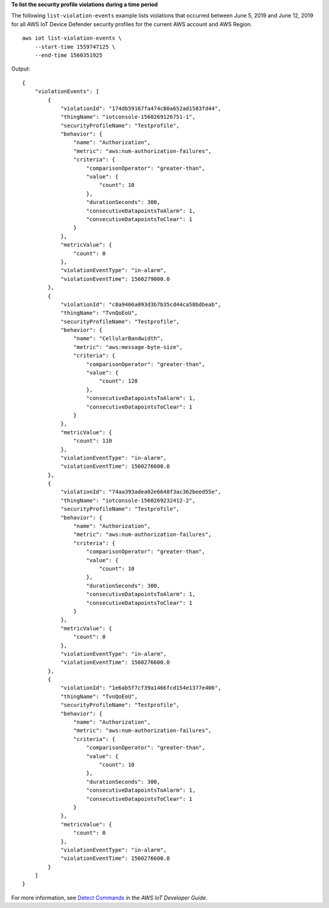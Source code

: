 **To list the security profile violations during a time period**

The following ``list-violation-events`` example lists violations that occurred between June 5, 2019 and June 12, 2019 for all AWS IoT Device Defender security profiles for the current AWS account and AWS Region. ::

    aws iot list-violation-events \
        --start-time 1559747125 \
        --end-time 1560351925

Output::

    {
        "violationEvents": [
            {
                "violationId": "174db59167fa474c80a652ad1583fd44",
                "thingName": "iotconsole-1560269126751-1",
                "securityProfileName": "Testprofile",
                "behavior": {
                    "name": "Authorization",
                    "metric": "aws:num-authorization-failures",
                    "criteria": {
                        "comparisonOperator": "greater-than",
                        "value": {
                            "count": 10
                        },
                        "durationSeconds": 300,
                        "consecutiveDatapointsToAlarm": 1,
                        "consecutiveDatapointsToClear": 1
                    }
                },
                "metricValue": {
                    "count": 0
                },
                "violationEventType": "in-alarm",
                "violationEventTime": 1560279000.0
            },
            {
                "violationId": "c8a9466a093d3b7b35cd44ca58bdbeab",
                "thingName": "TvnQoEoU",
                "securityProfileName": "Testprofile",
                "behavior": {
                    "name": "CellularBandwidth",
                    "metric": "aws:message-byte-size",
                    "criteria": {
                        "comparisonOperator": "greater-than",
                        "value": {
                            "count": 128
                        },
                        "consecutiveDatapointsToAlarm": 1,
                        "consecutiveDatapointsToClear": 1
                    }
                },
                "metricValue": {
                    "count": 110
                },
                "violationEventType": "in-alarm",
                "violationEventTime": 1560276600.0
            },
            {
                "violationId": "74aa393adea02e6648f3ac362beed55e",
                "thingName": "iotconsole-1560269232412-2",
                "securityProfileName": "Testprofile",
                "behavior": {
                    "name": "Authorization",
                    "metric": "aws:num-authorization-failures",
                    "criteria": {
                        "comparisonOperator": "greater-than",
                        "value": {
                            "count": 10
                        },
                        "durationSeconds": 300,
                        "consecutiveDatapointsToAlarm": 1,
                        "consecutiveDatapointsToClear": 1
                    }
                },
                "metricValue": {
                    "count": 0
                },
                "violationEventType": "in-alarm",
                "violationEventTime": 1560276600.0
            },
            {
                "violationId": "1e6ab5f7cf39a1466fcd154e1377e406",
                "thingName": "TvnQoEoU",
                "securityProfileName": "Testprofile",
                "behavior": {
                    "name": "Authorization",
                    "metric": "aws:num-authorization-failures",
                    "criteria": {
                        "comparisonOperator": "greater-than",
                        "value": {
                            "count": 10
                        },
                        "durationSeconds": 300,
                        "consecutiveDatapointsToAlarm": 1,
                        "consecutiveDatapointsToClear": 1
                    }
                },
                "metricValue": {
                    "count": 0
                },
                "violationEventType": "in-alarm",
                "violationEventTime": 1560276600.0
            }
        ]
    }

For more information, see `Detect Commands <https://docs.aws.amazon.com/iot/latest/developerguide/DetectCommands.html>`__ in the *AWS IoT Developer Guide*.
